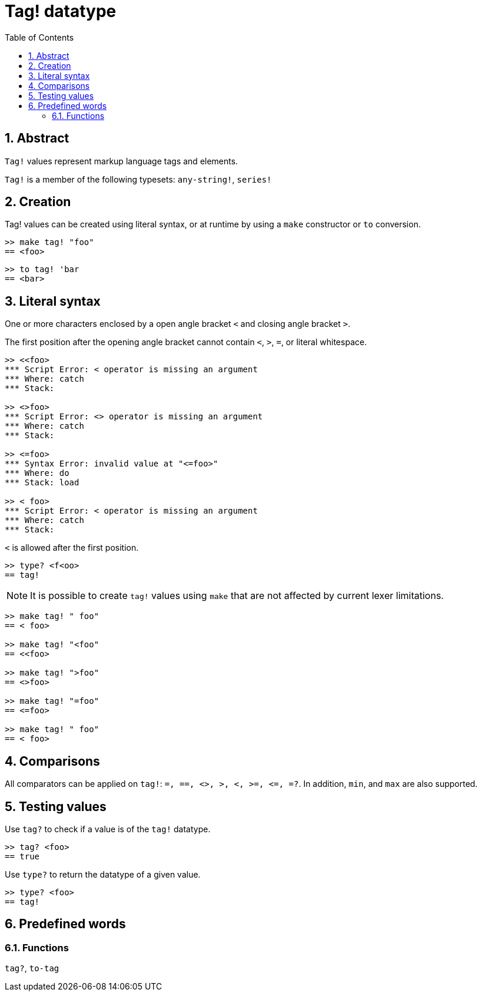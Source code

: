 = Tag! datatype
:toc:
:numbered:

== Abstract

`Tag!` values represent markup language tags and elements.

`Tag!` is a member of the following typesets: `any-string!`, `series!`

== Creation

Tag! values can be created using literal syntax, or at runtime by using a `make` constructor or `to` conversion.

```red
>> make tag! "foo"
== <foo>
```

```red
>> to tag! 'bar
== <bar>
```

== Literal syntax

One or more characters enclosed by a open angle bracket `<` and closing angle bracket `>`.

The first position after the opening angle bracket cannot contain `<`, `>`, `=`, or literal whitespace.

```red
>> <<foo>
*** Script Error: < operator is missing an argument
*** Where: catch
*** Stack:  

>> <>foo>
*** Script Error: <> operator is missing an argument
*** Where: catch
*** Stack:  

>> <=foo>
*** Syntax Error: invalid value at "<=foo>"
*** Where: do
*** Stack: load 

>> < foo>
*** Script Error: < operator is missing an argument
*** Where: catch
*** Stack: 
```

`<` is allowed after the first position.

```red
>> type? <f<oo>
== tag!
```

[NOTE, caption=Note]

It is possible to create `tag!` values using `make` that are not affected by current lexer limitations. 

```red
>> make tag! " foo"
== < foo>

>> make tag! "<foo"
== <<foo>

>> make tag! ">foo"
== <>foo>

>> make tag! "=foo"
== <=foo>

>> make tag! " foo"
== < foo>
```

== Comparisons

All comparators can be applied on `tag!`: `=, ==, <>, >, <, >=, &lt;=, =?`. In addition, `min`, and `max` are also supported.

== Testing values

Use `tag?` to check if a value is of the `tag!` datatype.

```red
>> tag? <foo>
== true
```

Use `type?` to return the datatype of a given value.

```red
>> type? <foo>
== tag!
```

== Predefined words

=== Functions

`tag?`, `to-tag`